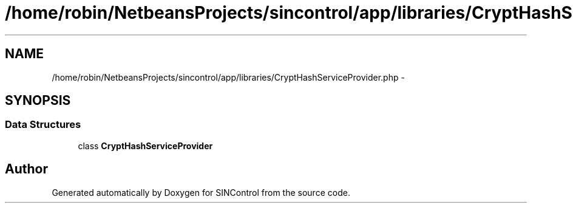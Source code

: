 .TH "/home/robin/NetbeansProjects/sincontrol/app/libraries/CryptHashServiceProvider.php" 3 "Thu May 21 2015" "SINControl" \" -*- nroff -*-
.ad l
.nh
.SH NAME
/home/robin/NetbeansProjects/sincontrol/app/libraries/CryptHashServiceProvider.php \- 
.SH SYNOPSIS
.br
.PP
.SS "Data Structures"

.in +1c
.ti -1c
.RI "class \fBCryptHashServiceProvider\fP"
.br
.in -1c
.SH "Author"
.PP 
Generated automatically by Doxygen for SINControl from the source code\&.
